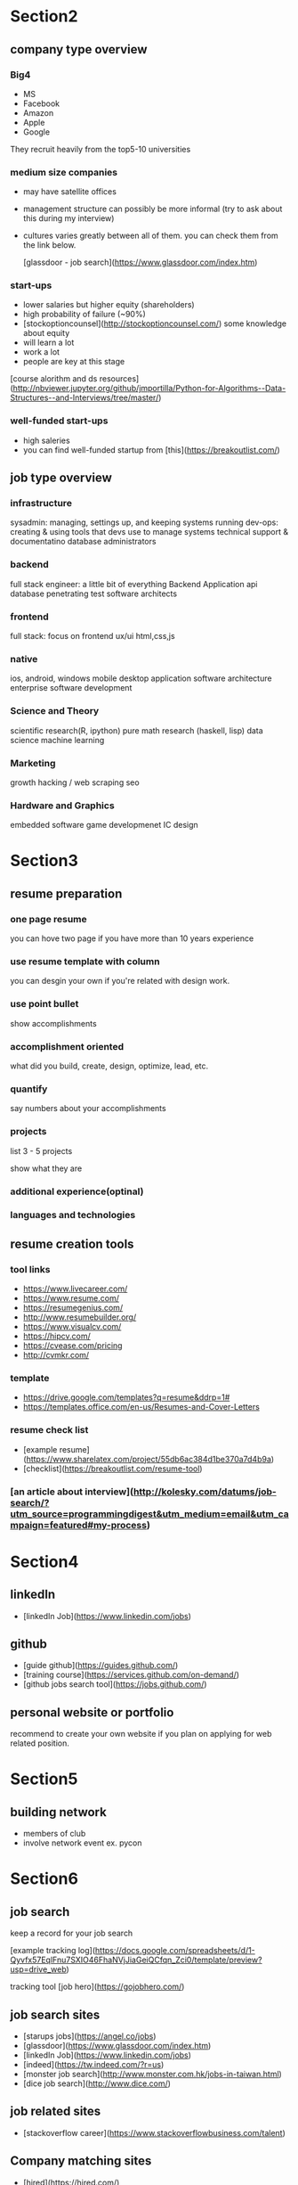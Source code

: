 * Section2
** company type overview

*** Big4

 - MS
 - Facebook
 - Amazon
 - Apple
 - Google

They recruit heavily from the top5-10 universities

*** medium size companies

 - may have satellite offices
 - management structure can possibly be more informal (try to ask about this during my interview)

 - cultures varies greatly between all of them. you can check them from the link below.

   [glassdoor - job search](https://www.glassdoor.com/index.htm)

*** start-ups

 - lower salaries but higher equity (shareholders)
 - high probability of failure (~90%)
 - [stockoptioncounsel](http://stockoptioncounsel.com/) some knowledge about equity
 - will learn a lot
 - work a lot
 - people are key at this stage


[course alorithm and ds resources](http://nbviewer.jupyter.org/github/jmportilla/Python-for-Algorithms--Data-Structures--and-Interviews/tree/master/)


*** well-funded start-ups

- high saleries
- you can find well-funded startup from [this](https://breakoutlist.com/)


** job type overview

*** infrastructure

sysadmin: managing, settings up, and keeping systems running
dev-ops: creating & using tools that devs use to manage systems
technical support & documentatino
database administrators


*** backend

full stack engineer: a little bit of everything
Backend Application
api
database
penetrating test
software architects

*** frontend

full stack: focus on frontend
ux/ui
html,css,js



*** native

ios, android, windows mobile
desktop application
software architecture
enterprise software development

*** Science and Theory

scientific research(R, ipython)
pure math research (haskell, lisp)
data science
machine learning


*** Marketing

growth hacking / web scraping
seo


*** Hardware and Graphics

embedded software
game developmenet
IC design

* Section3


** resume preparation


*** one page resume

you can hove two page if you have more than 10 years experience

*** use resume template with column

you can desgin your own if you're related with design work.

*** use point bullet

show accomplishments

*** accomplishment oriented

what did you build, create, design, optimize, lead, etc.

*** quantify

say numbers about your accomplishments

*** projects

list 3 - 5 projects

show what they are

*** additional experience(optinal)

*** languages and technologies


** resume creation tools

*** tool links

- https://www.livecareer.com/
- https://www.resume.com/
- https://resumegenius.com/
- http://www.resumebuilder.org/
- https://www.visualcv.com/
- https://hipcv.com/
- https://cvease.com/pricing
- http://cvmkr.com/

*** template

- https://drive.google.com/templates?q=resume&ddrp=1#
- https://templates.office.com/en-us/Resumes-and-Cover-Letters

*** resume check list

 - [example resume](https://www.sharelatex.com/project/55db6ac384d1be370a7d4b9a)
 - [checklist](https://breakoutlist.com/resume-tool)

*** [an article about interview](http://kolesky.com/datums/job-search/?utm_source=programmingdigest&utm_medium=email&utm_campaign=featured#my-process)

* Section4

** linkedIn

 - [linkedIn Job](https://www.linkedin.com/jobs)
 

** github

 - [guide github](https://guides.github.com/)
 - [training course](https://services.github.com/on-demand/)
 - [github jobs search tool](https://jobs.github.com/)

** personal website or portfolio

recommend to create your own website if you plan on applying for web related position.

* Section5

** building network

 - members of club
 - involve network event ex. pycon

* Section6

** job search

keep a record for your job search

[example tracking log](https://docs.google.com/spreadsheets/d/1-Qyvfx57EqlFnu7SXIO46FhaNVjJiaGeiQCfqn_Zci0/template/preview?usp=drive_web)

tracking tool [job hero](https://gojobhero.com/) 

** job search sites

 - [starups jobs](https://angel.co/jobs)
 - [glassdoor](https://www.glassdoor.com/index.htm)
 - [linkedIn Job](https://www.linkedin.com/jobs)
 - [indeed](https://tw.indeed.com/?r=us)
 - [monster job search](http://www.monster.com.hk/jobs-in-taiwan.html)
 - [dice job search](http://www.dice.com/)


** job related sites

 - [stackoverflow career](https://www.stackoverflowbusiness.com/talent)
 

** Company matching sites

 - [hired](https://hired.com/)
 - [white truffle](https://www.whitetruffle.com/)
 - [underdog](https://underdog.io/)
 - [anthology](https://anthology.co/)

* Section 7

** 5 Steps of Interviews

1. preparation

wake up earlier than usual if I have a morning interview

bring extra resumes

2. arrival

arrive 10 to 12 minutes before the scheduled appointment

make sure to visit a restroom beforehand

be aware of my body languages

3. introduction

speak with confidence and energy

determine the interviewer's communication style and adapt it

4. communication

make good use of openings. ex. be asked a quick intro , so give him a minutes self-intro about my career

prepare for common questions

demostrate my ability to adapt and learn


5. closing


review Salary and Compensation packages

** tough interview questions

use real example from the past


Q1. tell me about yourself

時間大概是一分鐘，前半講講過去事蹟，後半講述最近在做什麼或是有什麼事蹟值得講的

Q2. why are you leaving your current position

回答要正向，不要有抱怨，具有什麼目標性～ 想要成長


Q3. Why do you want this position

要表現得有自信，裡面最重要的

Q4. Where do you see yourself in 5 years

算是一種自我期許的問題，展現你的目標

Q5. What is your greatest weakness

雖然這題的答案不太會影響到公司對你的評價，但是還是得多少準備一下，通常是講講自己的缺點後，說明自己正在或如何改變這個缺點
說明這個缺點不會影響到工作！

Q6. What do you know about our company

這題證明了你事前對公司的調查，然後回答你可以對公司有什麼貢獻

Q7. What's the most difficult situation you had to face at a job

2 to 8, 20% for the situation and 80% for the solutions
重點在於你如何解決這個問題，不要多著墨於遇到的情況

Q8. What do you think makes a successful manager

講一些關於團隊合作的，可能會比較好

** special case questions

Q1. How do you explain the gaps that appeear in your resume

意思是指空窗期吧，為什麼會有這段時間

Q2. Why has it taken you so long to find work

其實跟前面意思很像，總之這邊要好好解釋

Q3. How many positions have you applied for

盡量不要說出精確的數字，要有所保留，你找太多間，就會被懷疑想要進入公司的目標性

* Section 8

** salary negotiations

等公司開口問你薪水要多少時，再開價碼，通常

**relevant salary information**

1. www.salary.com
2. www.payscale.com
3. www.glassdoor.com

[how to negotiate your job offer](https://www.youtube.com/watch?v=km2Hd_xgo9Q)

* Section 9

大致介紹接下來techicla interview的課程安排

* Section 10

** interview notebook

**the section after 10 are all about algorithm so I think to use the ipython to take notes is the better choice**



